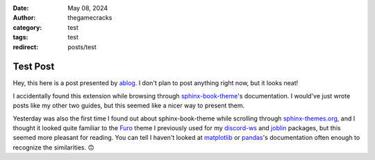 :date: May 08, 2024
:author: thegamecracks
:category: test
:tags: test
:redirect: posts/test

Test Post
=========

Hey, this here is a post presented by `ablog`_. I don't plan to post anything
right now, but it looks neat!

.. _ablog: https://ablog.readthedocs.io/

I accidentally found this extension while browsing through `sphinx-book-theme`_'s
documentation. I would've just wrote posts like my other two guides,
but this seemed like a nicer way to present them.

Yesterday was also the first time I found out about sphinx-book-theme
while scrolling through `sphinx-themes.org`_, and I thought it looked quite
familiar to the `Furo`_ theme I previously used for my `discord-ws`_
and `joblin`_ packages, but this seemed more pleasant for reading.
You can tell I haven't looked at `matplotlib`_ or `pandas`_'s documentation
often enough to recognize the similarities. 🙃

.. _sphinx-book-theme: https://sphinx-book-theme.readthedocs.io/
.. _sphinx-themes.org: https://sphinx-themes.org/
.. _Furo: https://pradyunsg.me/furo/customisation/
.. _discord-ws: https://thegamecracks.github.io/discord-ws/
.. _joblin: https://thegamecracks.github.io/joblin/
.. _matplotlib: https://matplotlib.org/stable/users/explain/quick_start.html
.. _pandas: https://pandas.pydata.org/docs/getting_started/index.html
